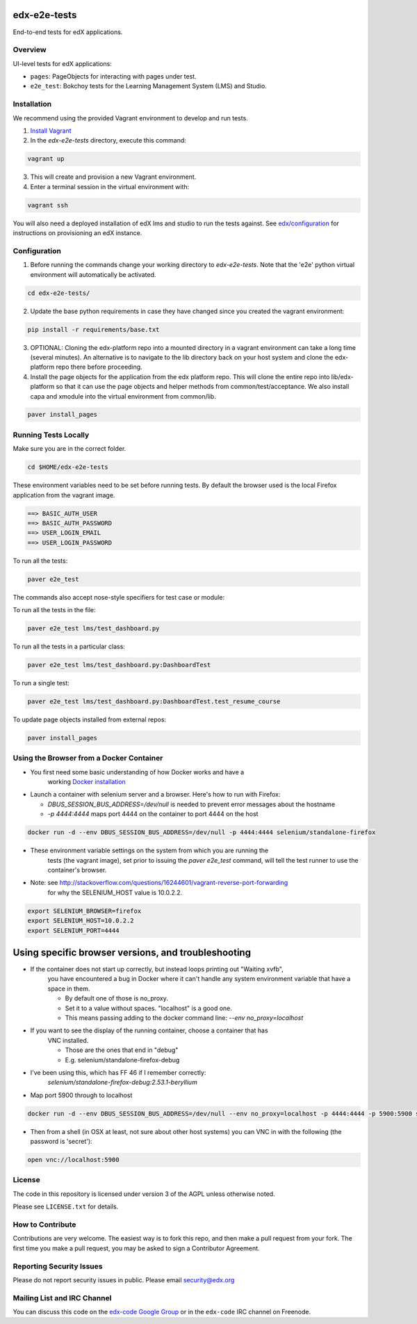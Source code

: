 edx-e2e-tests
=============

End-to-end tests for edX applications.

Overview
--------

UI-level tests for edX applications:

- ``pages``: PageObjects for interacting with pages under test.
- ``e2e_test``: Bokchoy tests for the Learning Management System (LMS) and Studio.


Installation
------------

We recommend using the provided Vagrant environment to develop and run tests.

1. `Install Vagrant <http://docs.vagrantup.com/v2/installation/index.html>`_


2. In the `edx-e2e-tests` directory, execute this command:

.. code:: bash

    vagrant up

3. This will create and provision a new Vagrant environment.

4. Enter a terminal session in the virtual environment with:

.. code:: bash

    vagrant ssh


You will also need a deployed installation of edX lms and studio to run the tests against.
See `edx/configuration <http://github.com/edx/configuration>`_ for instructions on provisioning an edX instance.



Configuration
-------------

1. Before running the commands change your working directory to `edx-e2e-tests`. Note that
   the 'e2e' python virtual environment will automatically be activated.

.. code:: bash

    cd edx-e2e-tests/

2. Update the base python requirements in case they have changed
   since you created the vagrant environment:

.. code:: bash

    pip install -r requirements/base.txt

3. OPTIONAL: Cloning the edx-platform repo into a mounted directory in a vagrant environment
   can take a long time (several minutes). An alternative is to navigate to the lib directory
   back on your host system and clone the edx-platform repo there before proceeding.

4. Install the page objects for the application from the edx platform repo. This will
   clone the entire repo into lib/edx-platform so that it can use the page objects and
   helper methods from common/test/acceptance. We also install capa and xmodule into the
   virtual environment from common/lib.


.. code:: bash

    paver install_pages


Running Tests Locally
---------------------
Make sure you are in the correct folder.

.. code:: bash

    cd $HOME/edx-e2e-tests


These environment variables need to be set before running tests.
By default the browser used is the local Firefox application from the vagrant image.

.. code:: bash

    ==> BASIC_AUTH_USER
    ==> BASIC_AUTH_PASSWORD
    ==> USER_LOGIN_EMAIL
    ==> USER_LOGIN_PASSWORD


To run all the tests:

.. code:: bash

    paver e2e_test


The commands also accept nose-style specifiers for test case or module:

To run all the tests in the file:

.. code:: bash

    paver e2e_test lms/test_dashboard.py

To run all the tests in a particular class:

.. code:: bash

    paver e2e_test lms/test_dashboard.py:DashboardTest

To run a single test:

.. code:: bash

    paver e2e_test lms/test_dashboard.py:DashboardTest.test_resume_course


To update page objects installed from external repos:

.. code:: bash

    paver install_pages


Using the Browser from a Docker Container
-----------------------------------------

* You first need some basic understanding of how Docker works and have a
    working `Docker installation <https://docs.docker.com/engine/installation/>`_
* Launch a container with selenium server and a browser. Here's how to run with Firefox:

  * `DBUS_SESSION_BUS_ADDRESS=/dev/null` is needed to prevent error messages about the hostname
  * `-p 4444:4444` maps port 4444 on the container to port 4444 on the host

.. code:: bash

    docker run -d --env DBUS_SESSION_BUS_ADDRESS=/dev/null -p 4444:4444 selenium/standalone-firefox

* These environment variable settings on the system from which you are running the
    tests (the vagrant image), set prior to issuing the `paver e2e_test` command,
    will tell the test runner to use the container's browser.
* Note: see http://stackoverflow.com/questions/16244601/vagrant-reverse-port-forwarding
    for why the SELENIUM_HOST value is 10.0.2.2.

.. code:: bash

    export SELENIUM_BROWSER=firefox
    export SELENIUM_HOST=10.0.2.2
    export SELENIUM_PORT=4444

Using specific browser versions, and troubleshooting
====================================================

* If the container does not start up correctly, but instead loops printing out "Waiting xvfb",
    you have encountered a bug in Docker where it can't handle any system environment variable
    that have a space in them.

    * By default one of those is no_proxy.
    * Set it to a value without spaces. "localhost" is a good one.
    * This means passing adding to the docker command line: `--env no_proxy=localhost`

* If you want to see the display of the running container, choose a container that has
    VNC installed.

    * Those are the ones that end in "debug"
    * E.g. selenium/standalone-firefox-debug

* I've been using this, which has FF 46 if I remember correctly:
    `selenium/standalone-firefox-debug:2.53.1-beryllium`

* Map port 5900 through to localhost


.. code:: bash

    docker run -d --env DBUS_SESSION_BUS_ADDRESS=/dev/null --env no_proxy=localhost -p 4444:4444 -p 5900:5900 selenium/standalone-firefox-debug:2.53.1-beryllium


* Then from a shell (in OSX at least, not sure about other host systems) you can VNC in with the following (the password is 'secret'):

.. code:: bash

    open vnc://localhost:5900


License
-------

The code in this repository is licensed under version 3 of the AGPL unless
otherwise noted.

Please see ``LICENSE.txt`` for details.


How to Contribute
-----------------

Contributions are very welcome. The easiest way is to fork this repo, and then
make a pull request from your fork. The first time you make a pull request, you
may be asked to sign a Contributor Agreement.


Reporting Security Issues
-------------------------

Please do not report security issues in public. Please email security@edx.org


Mailing List and IRC Channel
----------------------------

You can discuss this code on the `edx-code Google Group`__ or in the
``edx-code`` IRC channel on Freenode.

__ https://groups.google.com/forum/#!forum/edx-code
